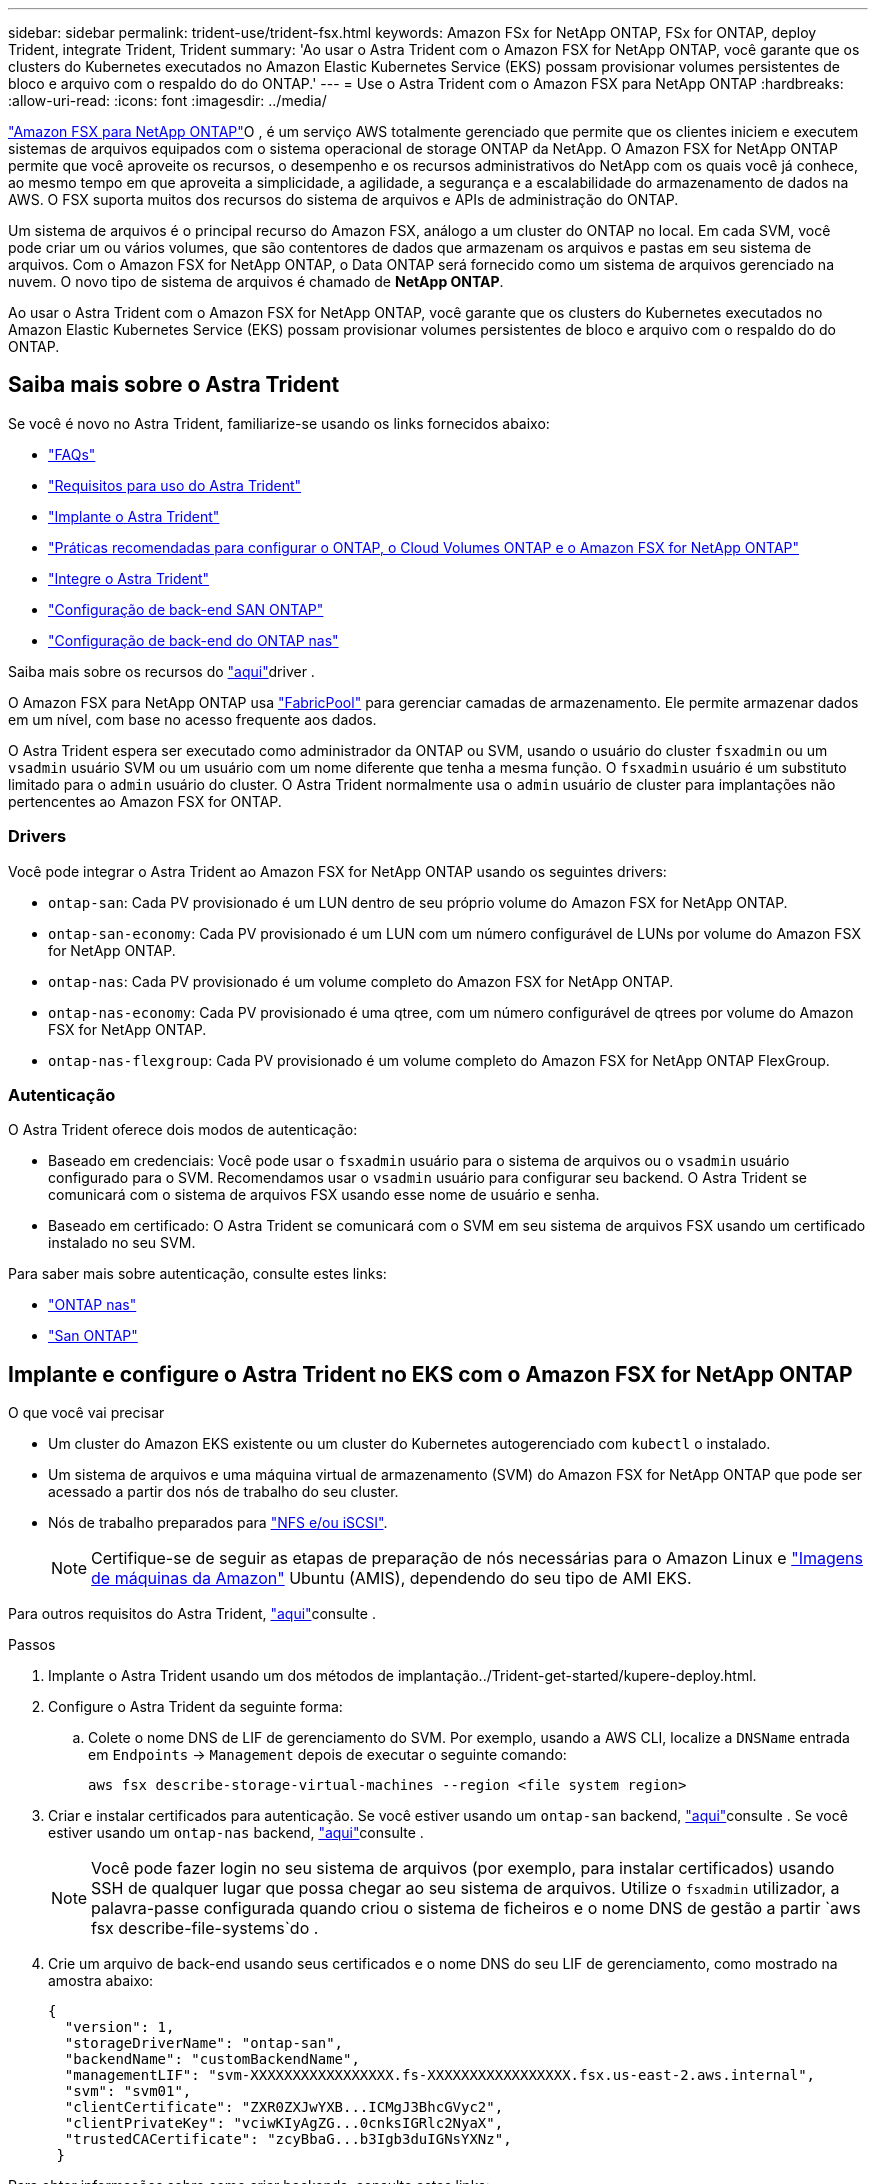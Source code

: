 ---
sidebar: sidebar 
permalink: trident-use/trident-fsx.html 
keywords: Amazon FSx for NetApp ONTAP, FSx for ONTAP, deploy Trident, integrate Trident, Trident 
summary: 'Ao usar o Astra Trident com o Amazon FSX for NetApp ONTAP, você garante que os clusters do Kubernetes executados no Amazon Elastic Kubernetes Service (EKS) possam provisionar volumes persistentes de bloco e arquivo com o respaldo do do ONTAP.' 
---
= Use o Astra Trident com o Amazon FSX para NetApp ONTAP
:hardbreaks:
:allow-uri-read: 
:icons: font
:imagesdir: ../media/


https://docs.aws.amazon.com/fsx/latest/ONTAPGuide/what-is-fsx-ontap.html["Amazon FSX para NetApp ONTAP"^]O , é um serviço AWS totalmente gerenciado que permite que os clientes iniciem e executem sistemas de arquivos equipados com o sistema operacional de storage ONTAP da NetApp. O Amazon FSX for NetApp ONTAP permite que você aproveite os recursos, o desempenho e os recursos administrativos do NetApp com os quais você já conhece, ao mesmo tempo em que aproveita a simplicidade, a agilidade, a segurança e a escalabilidade do armazenamento de dados na AWS. O FSX suporta muitos dos recursos do sistema de arquivos e APIs de administração do ONTAP.

Um sistema de arquivos é o principal recurso do Amazon FSX, análogo a um cluster do ONTAP no local. Em cada SVM, você pode criar um ou vários volumes, que são contentores de dados que armazenam os arquivos e pastas em seu sistema de arquivos. Com o Amazon FSX for NetApp ONTAP, o Data ONTAP será fornecido como um sistema de arquivos gerenciado na nuvem. O novo tipo de sistema de arquivos é chamado de *NetApp ONTAP*.

Ao usar o Astra Trident com o Amazon FSX for NetApp ONTAP, você garante que os clusters do Kubernetes executados no Amazon Elastic Kubernetes Service (EKS) possam provisionar volumes persistentes de bloco e arquivo com o respaldo do do ONTAP.



== Saiba mais sobre o Astra Trident

Se você é novo no Astra Trident, familiarize-se usando os links fornecidos abaixo:

* link:../faq.html["FAQs"^]
* link:../trident-get-started/requirements.html["Requisitos para uso do Astra Trident"^]
* link:../trident-get-started/kubernetes-deploy.html["Implante o Astra Trident"^]
* link:../trident-reco/storage-config-best-practices.html["Práticas recomendadas para configurar o ONTAP, o Cloud Volumes ONTAP e o Amazon FSX for NetApp ONTAP"^]
* link:../trident-reco/integrate-trident.html#ontap["Integre o Astra Trident"^]
* link:ontap-san.html["Configuração de back-end SAN ONTAP"^]
* link:ontap-nas.html["Configuração de back-end do ONTAP nas"^]


Saiba mais sobre os recursos do link:../trident-concepts/ontap-drivers.html["aqui"^]driver .

O Amazon FSX para NetApp ONTAP usa https://docs.netapp.com/ontap-9/topic/com.netapp.doc.dot-mgng-stor-tier-fp/GUID-5A78F93F-7539-4840-AB0B-4A6E3252CF84.html["FabricPool"^] para gerenciar camadas de armazenamento. Ele permite armazenar dados em um nível, com base no acesso frequente aos dados.

O Astra Trident espera ser executado como administrador da ONTAP ou SVM, usando o usuário do cluster `fsxadmin` ou um `vsadmin` usuário SVM ou um usuário com um nome diferente que tenha a mesma função. O `fsxadmin` usuário é um substituto limitado para o `admin` usuário do cluster. O Astra Trident normalmente usa o `admin` usuário de cluster para implantações não pertencentes ao Amazon FSX for ONTAP.



=== Drivers

Você pode integrar o Astra Trident ao Amazon FSX for NetApp ONTAP usando os seguintes drivers:

* `ontap-san`: Cada PV provisionado é um LUN dentro de seu próprio volume do Amazon FSX for NetApp ONTAP.
* `ontap-san-economy`: Cada PV provisionado é um LUN com um número configurável de LUNs por volume do Amazon FSX for NetApp ONTAP.
* `ontap-nas`: Cada PV provisionado é um volume completo do Amazon FSX for NetApp ONTAP.
* `ontap-nas-economy`: Cada PV provisionado é uma qtree, com um número configurável de qtrees por volume do Amazon FSX for NetApp ONTAP.
* `ontap-nas-flexgroup`: Cada PV provisionado é um volume completo do Amazon FSX for NetApp ONTAP FlexGroup.




=== Autenticação

O Astra Trident oferece dois modos de autenticação:

* Baseado em credenciais: Você pode usar o `fsxadmin` usuário para o sistema de arquivos ou o `vsadmin` usuário configurado para o SVM. Recomendamos usar o `vsadmin` usuário para configurar seu backend. O Astra Trident se comunicará com o sistema de arquivos FSX usando esse nome de usuário e senha.
* Baseado em certificado: O Astra Trident se comunicará com o SVM em seu sistema de arquivos FSX usando um certificado instalado no seu SVM.


Para saber mais sobre autenticação, consulte estes links:

* link:ontap-nas-prep.html["ONTAP nas"^]
* link:ontap-san-prep.html["San ONTAP"^]




== Implante e configure o Astra Trident no EKS com o Amazon FSX for NetApp ONTAP

.O que você vai precisar
* Um cluster do Amazon EKS existente ou um cluster do Kubernetes autogerenciado com `kubectl` o instalado.
* Um sistema de arquivos e uma máquina virtual de armazenamento (SVM) do Amazon FSX for NetApp ONTAP que pode ser acessado a partir dos nós de trabalho do seu cluster.
* Nós de trabalho preparados para link:worker-node-prep.html["NFS e/ou iSCSI"^].
+

NOTE: Certifique-se de seguir as etapas de preparação de nós necessárias para o Amazon Linux e https://docs.aws.amazon.com/AWSEC2/latest/UserGuide/AMIs.html["Imagens de máquinas da Amazon"^] Ubuntu (AMIS), dependendo do seu tipo de AMI EKS.



Para outros requisitos do Astra Trident, link:../trident-get-started/requirements.html["aqui"^]consulte .

.Passos
. Implante o Astra Trident usando um dos métodos de implantação../Trident-get-started/kupere-deploy.html.
. Configure o Astra Trident da seguinte forma:
+
.. Colete o nome DNS de LIF de gerenciamento do SVM. Por exemplo, usando a AWS CLI, localize a `DNSName` entrada em `Endpoints` -> `Management` depois de executar o seguinte comando:
+
[listing]
----
aws fsx describe-storage-virtual-machines --region <file system region>
----


. Criar e instalar certificados para autenticação. Se você estiver usando um `ontap-san` backend, link:ontap-san.html["aqui"^]consulte . Se você estiver usando um `ontap-nas` backend, link:ontap-nas.html["aqui"^]consulte .
+

NOTE: Você pode fazer login no seu sistema de arquivos (por exemplo, para instalar certificados) usando SSH de qualquer lugar que possa chegar ao seu sistema de arquivos. Utilize o `fsxadmin` utilizador, a palavra-passe configurada quando criou o sistema de ficheiros e o nome DNS de gestão a partir `aws fsx describe-file-systems`do .

. Crie um arquivo de back-end usando seus certificados e o nome DNS do seu LIF de gerenciamento, como mostrado na amostra abaixo:
+
[listing]
----
{
  "version": 1,
  "storageDriverName": "ontap-san",
  "backendName": "customBackendName",
  "managementLIF": "svm-XXXXXXXXXXXXXXXXX.fs-XXXXXXXXXXXXXXXXX.fsx.us-east-2.aws.internal",
  "svm": "svm01",
  "clientCertificate": "ZXR0ZXJwYXB...ICMgJ3BhcGVyc2",
  "clientPrivateKey": "vciwKIyAgZG...0cnksIGRlc2NyaX",
  "trustedCACertificate": "zcyBbaG...b3Igb3duIGNsYXNz",
 }
----


Para obter informações sobre como criar backends, consulte estes links:

* link:ontap-nas.html["Configurar um back-end com drivers nas ONTAP"^]
* link:ontap-san.html["Configure um back-end com drivers SAN ONTAP"^]



NOTE: Não especifique `dataLIF` para os `ontap-san` drivers e `ontap-san-economy` para permitir que o Astra Trident use multipath.


WARNING: Ao usar o Amazon FSX for NetApp ONTAP com Astra Trident, o `limitAggregateUsage` parâmetro não funcionará com as `vsadmin` contas de usuário e `fsxadmin`. A operação de configuração falhará se você especificar este parâmetro.

Após a implantação, execute as etapas para criar um link:../trident-get-started/kubernetes-postdeployment.html["classe de storage, provisione um volume e monte o volume em um pod"^].



== Encontre mais informações

* https://docs.aws.amazon.com/fsx/latest/ONTAPGuide/what-is-fsx-ontap.html["Documentação do Amazon FSX para NetApp ONTAP"^]
* https://www.netapp.com/blog/amazon-fsx-for-netapp-ontap/["Blog post no Amazon FSX for NetApp ONTAP"^]


